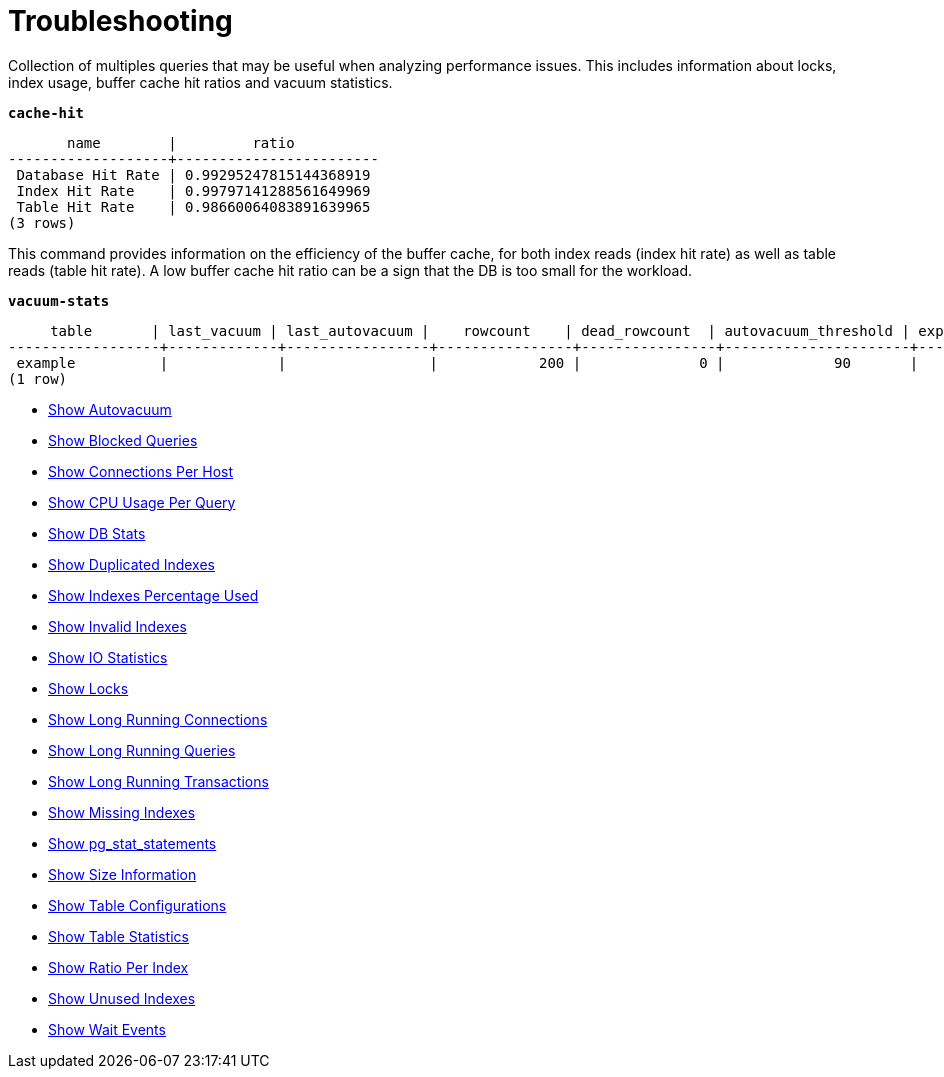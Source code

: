 = Troubleshooting

Collection of multiples queries that may be useful when analyzing performance issues. This includes information about locks, index usage, buffer cache hit ratios and vacuum statistics.

`*cache-hit*`
[options="nowrap"]
```
       name        |         ratio
-------------------+------------------------
 Database Hit Rate | 0.99295247815144368919
 Index Hit Rate    | 0.99797141288561649969
 Table Hit Rate    | 0.98660064083891639965
(3 rows)
```

This command provides information on the efficiency of the buffer cache, for both index reads (index hit rate) as well as table reads (table hit rate). A low buffer cache hit ratio can be a sign that the DB is too small for the workload.

`*vacuum-stats*`
[options="nowrap"]
```
     table       | last_vacuum | last_autovacuum |    rowcount    | dead_rowcount  | autovacuum_threshold | expect_autovacuum
------------------+-------------+-----------------+----------------+----------------+----------------------+-------------------
 example          |             |                 |            200 |              0 |             90       |
(1 row)
```
















* link:show_autovacuum.sql[Show Autovacuum]
* link:show_blocked_queries.sql[Show Blocked Queries]
* link:show_connections_per_host.sql[Show Connections Per Host]
* link:show_cpu_usage_per_query.sql[Show CPU Usage Per Query]
* link:show_db_stats.sql[Show DB Stats]
* link:show_duplicated_indexes.sql[Show Duplicated Indexes]
* link:show_indexes_percentage_used.sql[Show Indexes Percentage Used]
* link:show_invalid_indexes.sql[Show Invalid Indexes]
* link:show_io_statistics.sql[Show IO Statistics]
* link:show_locks.sql[Show Locks]
* link:show_long_running_connections.sql[Show Long Running Connections]
* link:show_long_running_queries.sql[Show Long Running Queries]
* link:show_long_running_transactions.sql[Show Long Running Transactions]
* link:show_missing_indexes.sql[Show Missing Indexes]
* link:show_pg_stat_statements.sql[Show pg_stat_statements]
* link:show_size_information.sql[Show Size Information]
* link:show_table_specific_configurations.sql[Show Table Configurations]
* link:show_table_statistics.sql[Show Table Statistics]
* link:show_total_ratio_per_index.sql[Show Ratio Per Index]
* link:show_unused_indexes.sql[Show Unused Indexes]
* link:show_wait_events.sql[Show Wait Events]